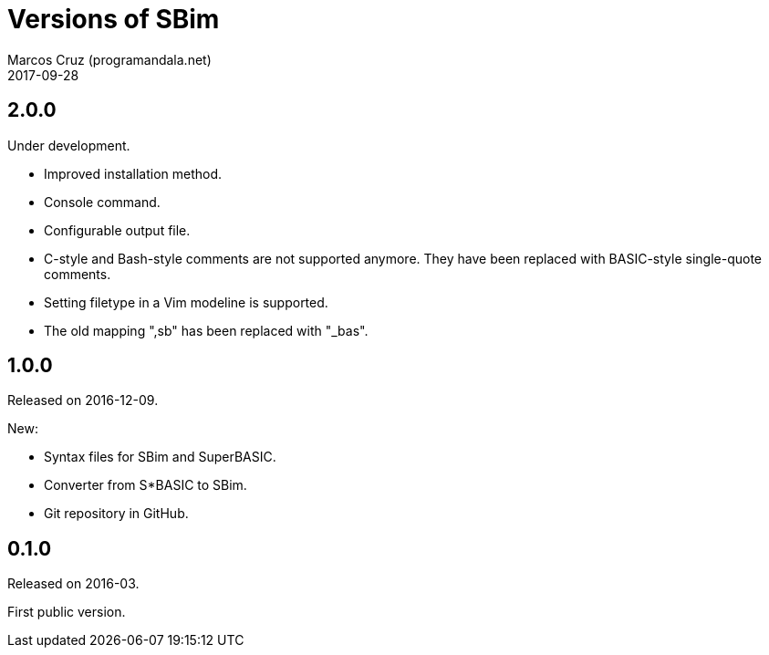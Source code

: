 = Versions of SBim
:author: Marcos Cruz (programandala.net)
:revdate: 2017-09-28

// This file is part of SBim
// http://programandala.net/es.programa.sbim.html

== 2.0.0

Under development.

- Improved installation method.
- Console command.
- Configurable output file.
- C-style and Bash-style comments are not supported anymore.  They
  have been replaced with BASIC-style single-quote comments.
- Setting filetype in a Vim modeline is supported.
- The old mapping ",sb" has been replaced with "_bas".

== 1.0.0

Released on 2016-12-09.

New:

- Syntax files for SBim and SuperBASIC.
- Converter from S*BASIC to SBim.
- Git repository in GitHub.

== 0.1.0

Released on 2016-03.

First public version.
